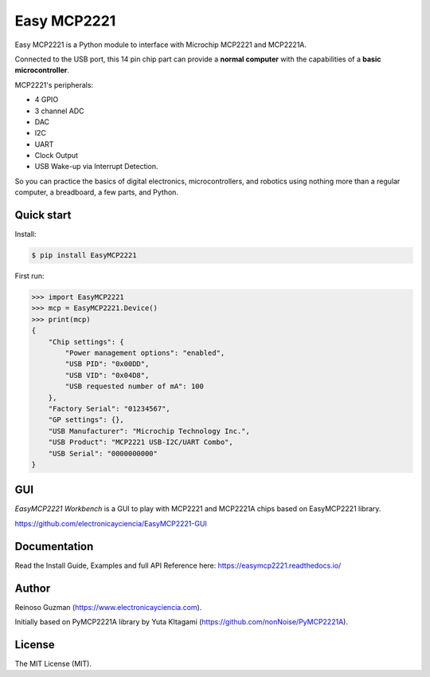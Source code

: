 =====================================================
Easy MCP2221
=====================================================

Easy MCP2221 is a Python module to interface with Microchip MCP2221 and MCP2221A.

Connected to the USB port, this 14 pin chip part can provide a **normal computer** with the capabilities of a **basic microcontroller**.


MCP2221's peripherals:

- 4 GPIO
- 3 channel ADC
- DAC
- I2C
- UART
- Clock Output
- USB Wake-up via Interrupt Detection.

So you can practice the basics of digital electronics, microcontrollers, and robotics using nothing more than a regular computer, a breadboard, a few parts, and Python.


Quick start
-----------

Install:

.. code-block:: console

	$ pip install EasyMCP2221


First run:

.. code-block:: python

    >>> import EasyMCP2221
    >>> mcp = EasyMCP2221.Device()
    >>> print(mcp)
    {
        "Chip settings": {
            "Power management options": "enabled",
            "USB PID": "0x00DD",
            "USB VID": "0x04D8",
            "USB requested number of mA": 100
        },
        "Factory Serial": "01234567",
        "GP settings": {},
        "USB Manufacturer": "Microchip Technology Inc.",
        "USB Product": "MCP2221 USB-I2C/UART Combo",
        "USB Serial": "0000000000"
    }


GUI
---

*EasyMCP2221 Workbench* is a GUI to play with MCP2221 and MCP2221A chips based on EasyMCP2221 library.

https://github.com/electronicayciencia/EasyMCP2221-GUI


Documentation
-------------

Read the Install Guide, Examples and full API Reference here: https://easymcp2221.readthedocs.io/


Author
----------------------------------------------------

Reinoso Guzman (https://www.electronicayciencia.com).

Initially based on PyMCP2221A library by Yuta KItagami (https://github.com/nonNoise/PyMCP2221A).


License
----------------------------------------------------

The MIT License (MIT).
